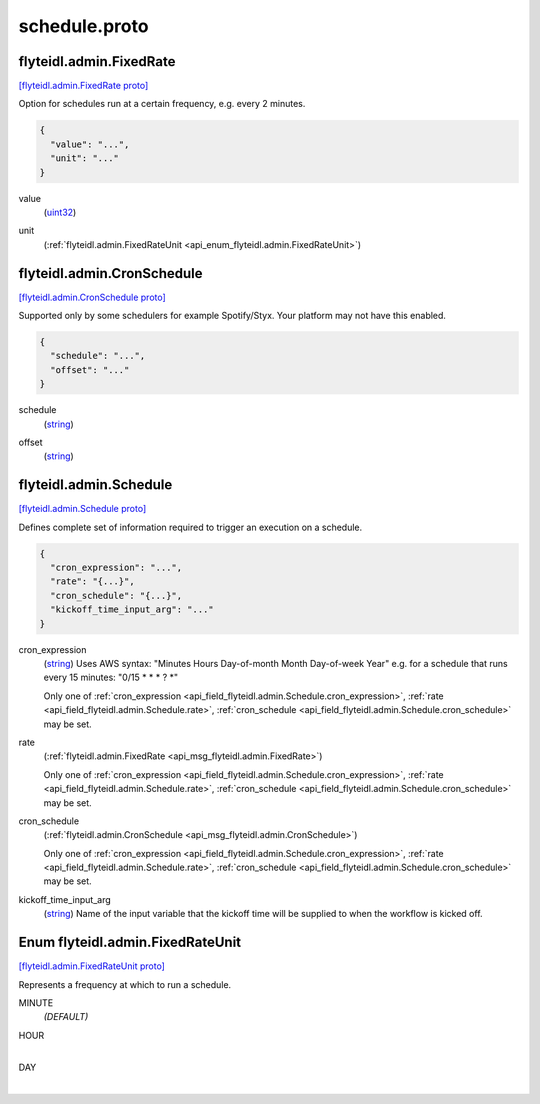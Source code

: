 .. _api_file_flyteidl/admin/schedule.proto:

schedule.proto
=============================

.. _api_msg_flyteidl.admin.FixedRate:

flyteidl.admin.FixedRate
------------------------

`[flyteidl.admin.FixedRate proto] <https://github.com/lyft/flyteidl/blob/master/protos/flyteidl/admin/schedule.proto#L13>`_

Option for schedules run at a certain frequency, e.g. every 2 minutes.

.. code-block:: json

  {
    "value": "...",
    "unit": "..."
  }

.. _api_field_flyteidl.admin.FixedRate.value:

value
  (`uint32 <https://developers.google.com/protocol-buffers/docs/proto#scalar>`_) 
  
.. _api_field_flyteidl.admin.FixedRate.unit:

unit
  (:ref:`flyteidl.admin.FixedRateUnit <api_enum_flyteidl.admin.FixedRateUnit>`) 
  


.. _api_msg_flyteidl.admin.CronSchedule:

flyteidl.admin.CronSchedule
---------------------------

`[flyteidl.admin.CronSchedule proto] <https://github.com/lyft/flyteidl/blob/master/protos/flyteidl/admin/schedule.proto#L19>`_

Supported only by some schedulers for example Spotify/Styx. Your platform may not have this enabled.

.. code-block:: json

  {
    "schedule": "...",
    "offset": "..."
  }

.. _api_field_flyteidl.admin.CronSchedule.schedule:

schedule
  (`string <https://developers.google.com/protocol-buffers/docs/proto#scalar>`_) 
  
.. _api_field_flyteidl.admin.CronSchedule.offset:

offset
  (`string <https://developers.google.com/protocol-buffers/docs/proto#scalar>`_) 
  


.. _api_msg_flyteidl.admin.Schedule:

flyteidl.admin.Schedule
-----------------------

`[flyteidl.admin.Schedule proto] <https://github.com/lyft/flyteidl/blob/master/protos/flyteidl/admin/schedule.proto#L25>`_

Defines complete set of information required to trigger an execution on a schedule.

.. code-block:: json

  {
    "cron_expression": "...",
    "rate": "{...}",
    "cron_schedule": "{...}",
    "kickoff_time_input_arg": "..."
  }

.. _api_field_flyteidl.admin.Schedule.cron_expression:

cron_expression
  (`string <https://developers.google.com/protocol-buffers/docs/proto#scalar>`_) Uses AWS syntax: "Minutes Hours Day-of-month Month Day-of-week Year"
  e.g. for a schedule that runs every 15 minutes: "0/15 * * * ? *"
  
  
  
  Only one of :ref:`cron_expression <api_field_flyteidl.admin.Schedule.cron_expression>`, :ref:`rate <api_field_flyteidl.admin.Schedule.rate>`, :ref:`cron_schedule <api_field_flyteidl.admin.Schedule.cron_schedule>` may be set.
  
.. _api_field_flyteidl.admin.Schedule.rate:

rate
  (:ref:`flyteidl.admin.FixedRate <api_msg_flyteidl.admin.FixedRate>`) 
  
  
  Only one of :ref:`cron_expression <api_field_flyteidl.admin.Schedule.cron_expression>`, :ref:`rate <api_field_flyteidl.admin.Schedule.rate>`, :ref:`cron_schedule <api_field_flyteidl.admin.Schedule.cron_schedule>` may be set.
  
.. _api_field_flyteidl.admin.Schedule.cron_schedule:

cron_schedule
  (:ref:`flyteidl.admin.CronSchedule <api_msg_flyteidl.admin.CronSchedule>`) 
  
  
  Only one of :ref:`cron_expression <api_field_flyteidl.admin.Schedule.cron_expression>`, :ref:`rate <api_field_flyteidl.admin.Schedule.rate>`, :ref:`cron_schedule <api_field_flyteidl.admin.Schedule.cron_schedule>` may be set.
  
.. _api_field_flyteidl.admin.Schedule.kickoff_time_input_arg:

kickoff_time_input_arg
  (`string <https://developers.google.com/protocol-buffers/docs/proto#scalar>`_) Name of the input variable that the kickoff time will be supplied to when the workflow is kicked off.
  
  

.. _api_enum_flyteidl.admin.FixedRateUnit:

Enum flyteidl.admin.FixedRateUnit
---------------------------------

`[flyteidl.admin.FixedRateUnit proto] <https://github.com/lyft/flyteidl/blob/master/protos/flyteidl/admin/schedule.proto#L6>`_

Represents a frequency at which to run a schedule.

.. _api_enum_value_flyteidl.admin.FixedRateUnit.MINUTE:

MINUTE
  *(DEFAULT)* ⁣
  
.. _api_enum_value_flyteidl.admin.FixedRateUnit.HOUR:

HOUR
  ⁣
  
.. _api_enum_value_flyteidl.admin.FixedRateUnit.DAY:

DAY
  ⁣
  
